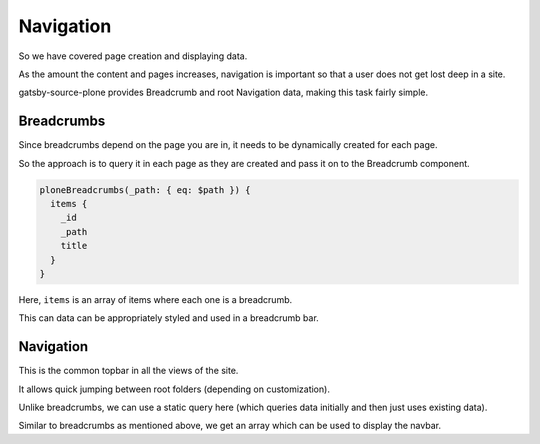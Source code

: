 Navigation
==========

So we have covered page creation and displaying data. 

As the amount the content and pages increases, navigation is important so that a user does not get lost deep in a site.

gatsby-source-plone provides Breadcrumb and root Navigation data, making this task fairly simple.


Breadcrumbs
-----------

Since breadcrumbs depend on the page you are in, it needs to be dynamically created for each page.

So the approach is to query it in each page as they are created and pass it on to the Breadcrumb component.

.. code-block:: none

  ploneBreadcrumbs(_path: { eq: $path }) {
    items {
      _id
      _path
      title
    }
  }


Here, ``items`` is an array of items where each one is a breadcrumb.

This can data can be appropriately styled and used in a breadcrumb bar.


Navigation
----------

This is the common topbar in all the views of the site.

It allows quick jumping between root folders (depending on customization). 

Unlike breadcrumbs, we can use a static query here (which queries data initially and then just uses existing data).

.. code-block:: jsx
  const NavBar = ({ active }) => (
    <StaticQuery
      query={graphql`
        query NavbarQuery {
          ploneNavigation(_path: { eq: "/" }) {
            items {
              _id
              _path
              title
            }
          }
        }
      `}
      render={data => (
        <nav>
      ...

Similar to breadcrumbs as mentioned above, we get an array which can be used to display the navbar. 
